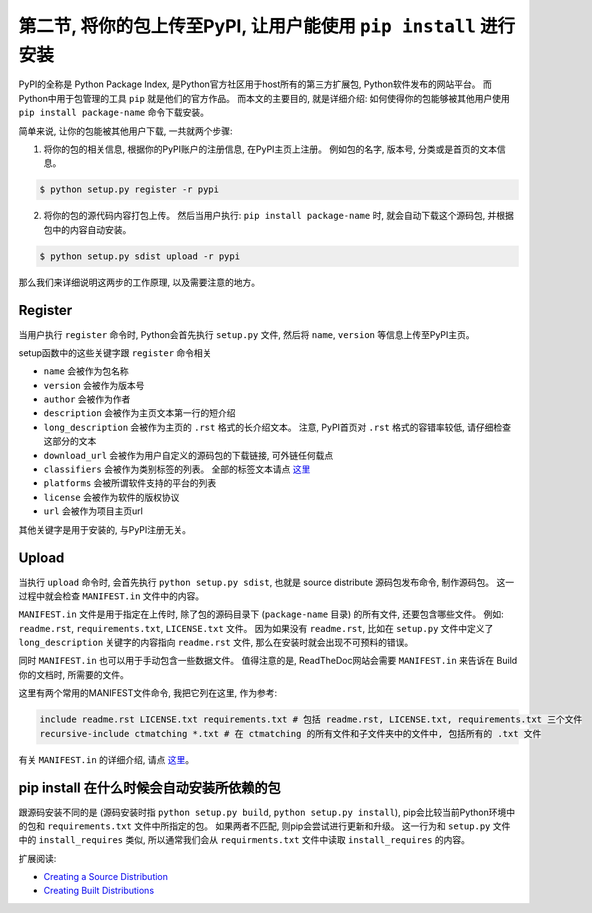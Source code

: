 第二节, 将你的包上传至PyPI, 让用户能使用 ``pip install`` 进行安装
===================================================================================================
PyPI的全称是 Python Package Index, 是Python官方社区用于host所有的第三方扩展包, Python软件发布的网站平台。 而Python中用于包管理的工具 ``pip`` 就是他们的官方作品。 而本文的主要目的, 就是详细介绍: 如何使得你的包能够被其他用户使用 ``pip install package-name`` 命令下载安装。

简单来说, 让你的包能被其他用户下载, 一共就两个步骤:

1. 将你的包的相关信息, 根据你的PyPI账户的注册信息, 在PyPI主页上注册。 例如包的名字, 版本号, 分类或是首页的文本信息。

.. code-block:: console

	$ python setup.py register -r pypi

2. 将你的包的源代码内容打包上传。 然后当用户执行: ``pip install package-name`` 时, 就会自动下载这个源码包, 并根据包中的内容自动安装。

.. code-block:: console

	$ python setup.py sdist upload -r pypi

那么我们来详细说明这两步的工作原理, 以及需要注意的地方。


Register
~~~~~~~~~~~~~~~~~~~~~~~~~~~~~~~~~~~~~~~~~~~~~~~~~~~~~~~~~~~~~~~~~~~~~~~~~~~~~~~~~~~~~~~~~~~~~~~~~~~
当用户执行 ``register`` 命令时, Python会首先执行 ``setup.py`` 文件, 然后将 ``name``, ``version`` 等信息上传至PyPI主页。

setup函数中的这些关键字跟 ``register`` 命令相关

- ``name`` 会被作为包名称
- ``version`` 会被作为版本号
- ``author`` 会被作为作者
- ``description`` 会被作为主页文本第一行的短介绍
- ``long_description`` 会被作为主页的 ``.rst`` 格式的长介绍文本。 注意, PyPI首页对 ``.rst`` 格式的容错率较低, 请仔细检查这部分的文本
- ``download_url`` 会被作为用户自定义的源码包的下载链接, 可外链任何载点
- ``classifiers`` 会被作为类别标签的列表。 全部的标签文本请点 `这里 <https://pypi.python.org/pypi?%3Aaction=list_classifiers>`_
- ``platforms`` 会被所谓软件支持的平台的列表
- ``license`` 会被作为软件的版权协议
- ``url`` 会被作为项目主页url

其他关键字是用于安装的, 与PyPI注册无关。


Upload
~~~~~~~~~~~~~~~~~~~~~~~~~~~~~~~~~~~~~~~~~~~~~~~~~~~~~~~~~~~~~~~~~~~~~~~~~~~~~~~~~~~~~~~~~~~~~~~~~~~
当执行 ``upload`` 命令时, 会首先执行 ``python setup.py sdist``, 也就是 source distribute 源码包发布命令, 制作源码包。 这一过程中就会检查 ``MANIFEST.in`` 文件中的内容。

``MANIFEST.in`` 文件是用于指定在上传时, 除了包的源码目录下 (``package-name`` 目录) 的所有文件, 还要包含哪些文件。 例如: ``readme.rst``, ``requirements.txt``, ``LICENSE.txt`` 文件。 因为如果没有 ``readme.rst``, 比如在 ``setup.py`` 文件中定义了 ``long_description`` 关键字的内容指向 ``readme.rst`` 文件, 那么在安装时就会出现不可预料的错误。

同时 ``MANIFEST.in`` 也可以用于手动包含一些数据文件。 值得注意的是, ReadTheDoc网站会需要 ``MANIFEST.in`` 来告诉在 Build 你的文档时, 所需要的文件。

这里有两个常用的MANIFEST文件命令, 我把它列在这里, 作为参考:

.. code-block:: console

	include readme.rst LICENSE.txt requirements.txt # 包括 readme.rst, LICENSE.txt, requirements.txt 三个文件
	recursive-include ctmatching *.txt # 在 ctmatching 的所有文件和子文件夹中的文件中, 包括所有的 .txt 文件

有关 ``MANIFEST.in`` 的详细介绍, 请点 `这里 <https://docs.python.org/2/distutils/sourcedist.html#manifest>`_。


pip install 在什么时候会自动安装所依赖的包
~~~~~~~~~~~~~~~~~~~~~~~~~~~~~~~~~~~~~~~~~~~~~~~~~~~~~~~~~~~~~~~~~~~~~~~~~~~~~~~~~~~~~~~~~~~~~~~~~~~
跟源码安装不同的是 (源码安装时指 ``python setup.py build``, ``python setup.py install``), pip会比较当前Python环境中的包和 ``requirements.txt`` 文件中所指定的包。 如果两者不匹配, 则pip会尝试进行更新和升级。 这一行为和 ``setup.py`` 文件中的 ``install_requires`` 类似, 所以通常我们会从 ``requirments.txt`` 文件中读取 ``install_requires`` 的内容。


扩展阅读:

- `Creating a Source Distribution <https://docs.python.org/2/distutils/sourcedist.html>`_
- `Creating Built Distributions <https://docs.python.org/2/distutils/builtdist.html>`_